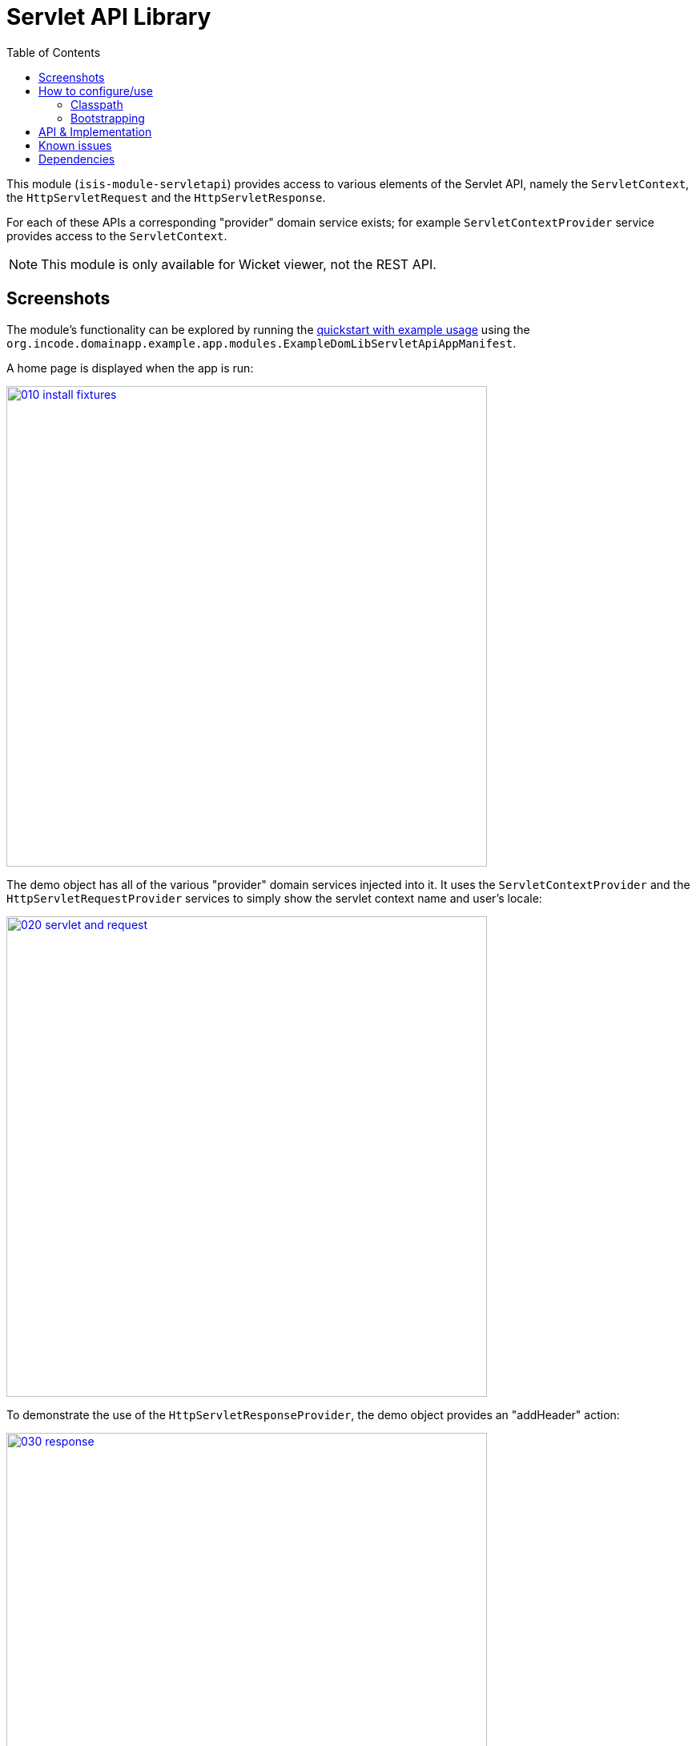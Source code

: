 [[lib-servletapi]]
= Servlet API Library
:_basedir: ../../../
:_imagesdir: images/
:generate_pdf:
:toc:

This module (`isis-module-servletapi`) provides access to various elements of the Servlet API, namely the `ServletContext`, the `HttpServletRequest` and the `HttpServletResponse`.

For each of these APIs a corresponding "provider" domain service exists; for example `ServletContextProvider` service provides access to the `ServletContext`.

[NOTE]
====
This module is only available for Wicket viewer, not the REST API.
====



== Screenshots

The module's functionality can be explored by running the xref:../../../quickstart/quickstart-with-example-usage.adoc#[quickstart with example usage] using the `org.incode.domainapp.example.app.modules.ExampleDomLibServletApiAppManifest`.

A home page is displayed when the app is run:

image::{_imagesdir}010-install-fixtures.png[width="600px",link="{_imagesdir}010-install-fixtures.png"]


The demo object has all of the various "provider" domain services injected into it.
It uses the `ServletContextProvider` and the `HttpServletRequestProvider` services to simply show the servlet context name and user's locale:

image::{_imagesdir}020-servlet-and-request.png[width="600px",link="{_imagesdir}020-servlet-and-request.png"]



To demonstrate the use of the `HttpServletResponseProvider`, the demo object provides an "addHeader" action:

image::{_imagesdir}030-response.png[width="600px",link="{_imagesdir}030-response.png"]


When invoked, this adds a HTTP header to the response:

image::{_imagesdir}040-response-header.png[width="600px",link="{_imagesdir}040-response-header.png"]


== How to configure/use

=== Classpath

Update your classpath by adding this dependency in your `dom` project's `pom.xml`:

[source,xml]
----
<dependency>
    <groupId>org.isisaddons.module.servletapi</groupId>
    <artifactId>isis-module-servletapi-dom</artifactId>
    <version>1.15.1.1</version>
</dependency>
----

Check for later releases by searching link:http://search.maven.org/#search|ga|1|isis-module-servletapi-dom[Maven Central Repo].

For instructions on how to use the latest `-SNAPSHOT`, see the xref:../../../pages/contributors-guide/contributors-guide.adoc#[contributors guide].


=== Bootstrapping

In the `AppManifest`, update its `getModules()` method, eg:

[source,java]
----
@Override
public List<Class<?>> getModules() {
    return Arrays.asList(
            ...
            org.isisaddons.module.servletapi.ServletApiModule.class,
            ...
    );
}
----




== API & Implementation

The `ServletContextProvider` defines the following API:

[source,java]
----
public class ServletContextProvider {
    public ServletContext getServletContext() { ... }
}
----

The `HttpServletRequestProvider` defines the following API:

[source,java]
----
public class HttpServletRequestProvider {
    public HttpServletRequest getHttpServletRequest() { ... }
}
----

And finally the `HttpServletResponseProvider` defines the following API:

[source,java]
----
public class HttpServletResponseProvider {
    public HttpServletResponse getHttpServletResponse() { ... }
}
----

These actions are all programmatic and do not appear in the UI.




== Known issues

None known at this time.




== Dependencies


Maven can report modules dependencies using:



[source,bash]
----
mvn dependency:list -o -pl modules/lib/servletapi/impl -D excludeTransitive=true
----

which, excluding Apache Isis itself, returns these compile/runtime dependencies:

[source,bash]
----
org.apache.geronimo.specs:geronimo-servlet_3.0_spec:jar:1.0
org.apache.wicket:wicket-core:jar:7.8.0
----

The direct Wicket dependency is because the module implementation depends on Apache Isis, and in particular on Apache Isis' Wicket viewer.
This means that it cannot be used within domain objects invoked from the REST API (Restful Objects viewer).

For further details on 3rd-party dependencies, see:

* link:https://wicket.apache.org[Apache Wicket]
